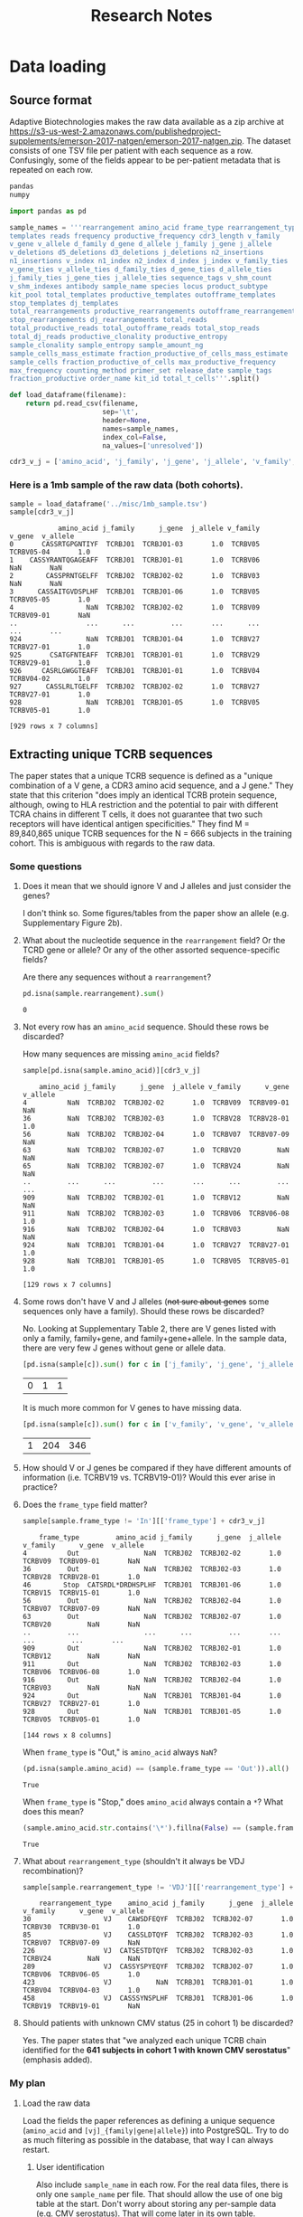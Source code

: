 #+TITLE: Research Notes
* Data loading
** Source format
Adaptive Biotechnologies makes the raw data available as a zip archive at [[https://s3-us-west-2.amazonaws.com/publishedproject-supplements/emerson-2017-natgen/emerson-2017-natgen.zip]].
The dataset consists of one TSV file per patient with each sequence as a row.
Confusingly, some of the fields appear to be per-patient metadata that is repeated on each row.

#+BEGIN_SRC txt :noweb yes :exports none :tangle ../tools/requirements.txt
<<requirements>>
#+END_SRC

#+BEGIN_SRC txt :noweb-ref requirements :exports code
pandas
numpy
#+END_SRC

#+NAME: load_data
#+BEGIN_SRC python :tangle ../tools/load_dataframe.py :exports code
import pandas as pd

sample_names = '''rearrangement amino_acid frame_type rearrangement_type
templates reads frequency productive_frequency cdr3_length v_family
v_gene v_allele d_family d_gene d_allele j_family j_gene j_allele
v_deletions d5_deletions d3_deletions j_deletions n2_insertions
n1_insertions v_index n1_index n2_index d_index j_index v_family_ties
v_gene_ties v_allele_ties d_family_ties d_gene_ties d_allele_ties
j_family_ties j_gene_ties j_allele_ties sequence_tags v_shm_count
v_shm_indexes antibody sample_name species locus product_subtype
kit_pool total_templates productive_templates outofframe_templates
stop_templates dj_templates
total_rearrangements productive_rearrangements outofframe_rearrangements
stop_rearrangements dj_rearrangements total_reads
total_productive_reads total_outofframe_reads total_stop_reads
total_dj_reads productive_clonality productive_entropy
sample_clonality sample_entropy sample_amount_ng
sample_cells_mass_estimate fraction_productive_of_cells_mass_estimate
sample_cells fraction_productive_of_cells max_productive_frequency
max_frequency counting_method primer_set release_date sample_tags
fraction_productive order_name kit_id total_t_cells'''.split()

def load_dataframe(filename):
    return pd.read_csv(filename,
                       sep='\t',
                       header=None,
                       names=sample_names,
                       index_col=False,
                       na_values=['unresolved'])

cdr3_v_j = ['amino_acid', 'j_family', 'j_gene', 'j_allele', 'v_family', 'v_gene', 'v_allele']
#+END_SRC

*** Here is a 1mb sample of the raw data (both cohorts).
#+BEGIN_SRC python :session sample :noweb yes :exports none
<<load_dataframe>>
#+END_SRC

#+RESULTS[a64d2268d5812a0e11b86288b04545af308dff04]:

#+BEGIN_SRC python :session sample :exports both
sample = load_dataframe('../misc/1mb_sample.tsv')
sample[cdr3_v_j]
#+END_SRC

#+RESULTS[eb3ba7a1a52d0e39f97e2e5d77ef7824d2e01e1d]:
#+begin_example
            amino_acid j_family      j_gene  j_allele v_family      v_gene  v_allele
0       CASSRTGPGNTIYF  TCRBJ01  TCRBJ01-03       1.0  TCRBV05  TCRBV05-04       1.0
1    CASSYRANTQGAGEAFF  TCRBJ01  TCRBJ01-01       1.0  TCRBV06         NaN       NaN
2        CASSPRNTGELFF  TCRBJ02  TCRBJ02-02       1.0  TCRBV03         NaN       NaN
3      CASSAITGVDSPLHF  TCRBJ01  TCRBJ01-06       1.0  TCRBV05  TCRBV05-05       1.0
4                  NaN  TCRBJ02  TCRBJ02-02       1.0  TCRBV09  TCRBV09-01       NaN
..                 ...      ...         ...       ...      ...         ...       ...
924                NaN  TCRBJ01  TCRBJ01-04       1.0  TCRBV27  TCRBV27-01       1.0
925       CSATGFNTEAFF  TCRBJ01  TCRBJ01-01       1.0  TCRBV29  TCRBV29-01       1.0
926     CASRLGWGGTEAFF  TCRBJ01  TCRBJ01-01       1.0  TCRBV04  TCRBV04-02       1.0
927      CASSLRLTGELFF  TCRBJ02  TCRBJ02-02       1.0  TCRBV27  TCRBV27-01       1.0
928                NaN  TCRBJ01  TCRBJ01-05       1.0  TCRBV05  TCRBV05-01       1.0

[929 rows x 7 columns]
#+end_example

** Extracting unique TCRB sequences
The paper states that a unique TCRB sequence is defined as a "unique combination of a V gene, a CDR3 amino acid sequence, and a J gene."
They state that this criterion "does imply an identical TCRB protein sequence, although, owing to HLA restriction and the potential to pair with different TCRA chains in different T cells, it does not guarantee that two such receptors will have identical antigen specificities."
They find M = 89,840,865 unique TCRB sequences for the N = 666 subjects in the training cohort.
This is ambiguous with regards to the raw data.
*** Some questions
**** Does it mean that we should ignore V and J alleles and just consider the genes?
I don't think so. Some figures/tables from the paper show an allele (e.g. Supplementary Figure 2b).
**** What about the nucleotide sequence in the =rearrangement= field? Or the TCRD gene or allele? Or any of the other assorted sequence-specific fields?
Are there any sequences without a =rearrangement=?
#+BEGIN_SRC python :session sample :exports both
pd.isna(sample.rearrangement).sum()
#+END_SRC

#+RESULTS[e80536b5f93f1b2aaee3434b4ce89d5ce9f0ebae]:
: 0

**** Not every row has an =amino_acid= sequence. Should these rows be discarded?
How many sequences are missing =amino_acid= fields?
#+BEGIN_SRC python :session sample :exports both
sample[pd.isna(sample.amino_acid)][cdr3_v_j]
#+END_SRC

#+RESULTS[ee7484bcc0c7af6061eac28468e39f3fd7d699dc]:
#+begin_example
    amino_acid j_family      j_gene  j_allele v_family      v_gene  v_allele
4          NaN  TCRBJ02  TCRBJ02-02       1.0  TCRBV09  TCRBV09-01       NaN
36         NaN  TCRBJ02  TCRBJ02-03       1.0  TCRBV28  TCRBV28-01       1.0
56         NaN  TCRBJ02  TCRBJ02-04       1.0  TCRBV07  TCRBV07-09       NaN
63         NaN  TCRBJ02  TCRBJ02-07       1.0  TCRBV20         NaN       NaN
65         NaN  TCRBJ02  TCRBJ02-07       1.0  TCRBV24         NaN       NaN
..         ...      ...         ...       ...      ...         ...       ...
909        NaN  TCRBJ02  TCRBJ02-01       1.0  TCRBV12         NaN       NaN
911        NaN  TCRBJ02  TCRBJ02-03       1.0  TCRBV06  TCRBV06-08       1.0
916        NaN  TCRBJ02  TCRBJ02-04       1.0  TCRBV03         NaN       NaN
924        NaN  TCRBJ01  TCRBJ01-04       1.0  TCRBV27  TCRBV27-01       1.0
928        NaN  TCRBJ01  TCRBJ01-05       1.0  TCRBV05  TCRBV05-01       1.0

[129 rows x 7 columns]
#+end_example

**** Some rows don't have V and J alleles (+not sure about genes+ some sequences only have a family). Should these rows be discarded?
No. Looking at Supplementary Table 2, there are V genes listed with only a family, family+gene, and family+gene+allele.
In the sample data, there are very few J genes without gene or allele data.
#+BEGIN_SRC python :session sample :exports both
[pd.isna(sample[c]).sum() for c in ['j_family', 'j_gene', 'j_allele']]
#+END_SRC

#+RESULTS[dcfc703e1dc0dff2c89cce9bc36d66ecbb2abbc3]:
| 0 | 1 | 1 |

It is much more common for V genes to have missing data.
#+BEGIN_SRC python :session sample :exports both
[pd.isna(sample[c]).sum() for c in ['v_family', 'v_gene', 'v_allele']]
#+END_SRC

#+RESULTS[ab986c56285e88849ddee5def4d7be3bc5bce4b4]:
| 1 | 204 | 346 |

**** How should V or J genes be compared if they have different amounts of information (i.e. TCRBV19 vs. TCRBV19-01)? Would this ever arise in practice?
**** Does the =frame_type= field matter?
#+BEGIN_SRC python :session sample :exports both
sample[sample.frame_type != 'In'][['frame_type'] + cdr3_v_j]
#+END_SRC

#+RESULTS[a45de470fb315b32b285ba2ea4f9218b0a22630f]:
#+begin_example
    frame_type         amino_acid j_family      j_gene  j_allele v_family      v_gene  v_allele
4          Out                NaN  TCRBJ02  TCRBJ02-02       1.0  TCRBV09  TCRBV09-01       NaN
36         Out                NaN  TCRBJ02  TCRBJ02-03       1.0  TCRBV28  TCRBV28-01       1.0
46        Stop  CATSRDL*DRDHSPLHF  TCRBJ01  TCRBJ01-06       1.0  TCRBV15  TCRBV15-01       1.0
56         Out                NaN  TCRBJ02  TCRBJ02-04       1.0  TCRBV07  TCRBV07-09       NaN
63         Out                NaN  TCRBJ02  TCRBJ02-07       1.0  TCRBV20         NaN       NaN
..         ...                ...      ...         ...       ...      ...         ...       ...
909        Out                NaN  TCRBJ02  TCRBJ02-01       1.0  TCRBV12         NaN       NaN
911        Out                NaN  TCRBJ02  TCRBJ02-03       1.0  TCRBV06  TCRBV06-08       1.0
916        Out                NaN  TCRBJ02  TCRBJ02-04       1.0  TCRBV03         NaN       NaN
924        Out                NaN  TCRBJ01  TCRBJ01-04       1.0  TCRBV27  TCRBV27-01       1.0
928        Out                NaN  TCRBJ01  TCRBJ01-05       1.0  TCRBV05  TCRBV05-01       1.0

[144 rows x 8 columns]
#+end_example

When =frame_type= is "Out," is =amino_acid= always =NaN=?
#+BEGIN_SRC python :session sample :exports both
(pd.isna(sample.amino_acid) == (sample.frame_type == 'Out')).all()
#+END_SRC

#+RESULTS[32c954041fa4118ca8b3e90de427ad56f0ce1026]:
: True

When =frame_type= is "Stop," does =amino_acid= always contain a =*=? What does this mean?
#+BEGIN_SRC python :session sample :exports both
(sample.amino_acid.str.contains('\*').fillna(False) == (sample.frame_type == 'Stop')).all()
#+END_SRC

#+RESULTS[752f81d79e8dab463effbd3de0e29641d2ea1635]:
: True

**** What about =rearrangement_type= (shouldn't it always be VDJ recombination)?
#+BEGIN_SRC python :session sample :exports both
sample[sample.rearrangement_type != 'VDJ'][['rearrangement_type'] + cdr3_v_j]
#+END_SRC

#+RESULTS[0bd73466cb0a9d6993b1cd5ac61dae416597f38c]:
:     rearrangement_type    amino_acid j_family      j_gene  j_allele v_family      v_gene  v_allele
: 30                  VJ    CAWSDFEQYF  TCRBJ02  TCRBJ02-07       1.0  TCRBV30  TCRBV30-01       1.0
: 85                  VJ    CASSLDTQYF  TCRBJ02  TCRBJ02-03       1.0  TCRBV07  TCRBV07-09       NaN
: 226                 VJ  CATSESTDTQYF  TCRBJ02  TCRBJ02-03       1.0  TCRBV24         NaN       NaN
: 289                 VJ  CASSYSPYEQYF  TCRBJ02  TCRBJ02-07       1.0  TCRBV06  TCRBV06-05       1.0
: 423                 VJ           NaN  TCRBJ01  TCRBJ01-01       1.0  TCRBV04  TCRBV04-03       1.0
: 458                 VJ  CASSSYNSPLHF  TCRBJ01  TCRBJ01-06       1.0  TCRBV19  TCRBV19-01       NaN

**** Should patients with unknown CMV status (25 in cohort 1) be discarded?
Yes. The paper states that "we analyzed each unique TCRB chain identified for the *641 subjects in cohort 1 with known CMV serostatus*" (emphasis added).

*** My plan
**** Load the raw data
Load the fields the paper references as defining a unique sequence (=amino_acid= and =[vj]_{family|gene|allele}=) into PostgreSQL.
Try to do as much filtering as possible in the database, that way I can always restart.
***** User identification
Also include =sample_name= in each row.
For the real data files, there is only one =sample_name= per file.
That should allow the use of one big table at the start.
Don't worry about storing any per-sample data (e.g. CMV serostatus).
That will come later in its own table.
#+BEGIN_SRC python :session sample :exports both
sample['sample_name']
#+END_SRC

#+RESULTS[23762aeb0d8b136871ff822439437d95bc11d9ad]:
#+begin_example
0          HIP00110
1          HIP00169
2          HIP00594
3          HIP00602
4          HIP00614
           ...     
924    Keck0119_MC1
925    Keck0120_MC1
926    Keck0120_MC1
927    Keck0120_MC1
928    Keck0120_MC1
Name: sample_name, Length: 929, dtype: object
#+end_example
***** Populating the database
#+BEGIN_SRC txt :noweb-ref requirements :exports code
sqlalchemy
psycopg2-binary
#+END_SRC

#+BEGIN_SRC python :tangle ../tools/populate_db.py :exports code
#!/usr/bin/env python3
from load_dataframe import *

from sqlalchemy import create_engine

cols = ['sample_name'] + cdr3_v_j

def populate_db(f, tablename, engine):
    load_dataframe(f)[cols].to_sql(tablename, engine, if_exists='append')

import argparse

def main():
    parser = argparse.ArgumentParser()
    parser.add_argument('data_file', type=argparse.FileType('r'))
    parser.add_argument('tablename')
    parser.add_argument('database')

    args = parser.parse_args()
    engine = create_engine(args.database)
    populate_db(args.data_file, args.tablename, engine)

if __name__ == '__main__':
    main()
#+END_SRC
